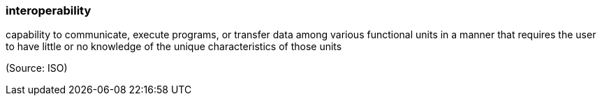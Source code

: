 === interoperability

capability to communicate, execute programs, or transfer data among various functional units in a manner that requires the user to have little or no knowledge of the unique characteristics of those units

(Source: ISO)

